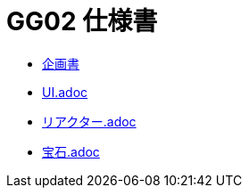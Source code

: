 = GG02 仕様書

- https://docs.google.com/document/d/1WBmYvsMvK-l9Y2uDnzIsub0lZSQus4nC9vYew9JtJpY/edit#heading=h.gvkgo913mpz8[企画書]
- link:UI.adoc[]
- link:リアクター.adoc[]
- link:宝石.adoc[]
